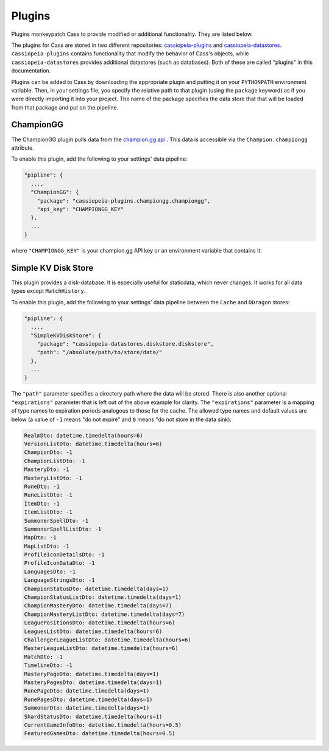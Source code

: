 .. _plugins:

Plugins
#######

Plugins monkeypatch Cass to provide modified or additional functionality. They are listed below.

The plugins for Cass are stored in two different repositories: `cassiopeia-plugins <https://github.com/meraki-analytics/cassiopeia-plugins>`_ and `cassiopeia-datastores <https://github.com/meraki-analytics/cassiopeia-datastores>`_. ``cassiopeia-plugins`` contains functionality that modify the behavior of Cass's objects, while ``cassiopeia-datastores`` provides additional datastores (such as databases). Both of these are called "plugins" in this documentation.

Plugins can be added to Cass by downloading the appropriate plugin and putting it on your ``PYTHONPATH`` environment variable. Then, in your settings file, you specify the relative path to that plugin (using the ``package`` keyword) as if you were directly importing it into your project. The name of the package specifies the data store that that will be loaded from that package and put on the pipeline.


ChampionGG
----------

The ChampionGG plugin pulls data from the `champion.gg api <http://api.champion.gg>`_ . This data is accessible via the ``Champion.championgg`` attribute.

To enable this plugin, add the following to your settings' data pipeline:

.. code-block:: json

  "pipline": {
    ...,
    "ChampionGG": {
      "package": "cassiopeia-plugins.championgg.championgg",
      "api_key": "CHAMPIONGG_KEY"
    },
    ...
  }

where ``"CHAMPIONGG_KEY"`` is your champion.gg API key or an environment variable that contains it.


Simple KV Disk Store
--------------------

This plugin provides a disk-database. It is especially useful for staticdata, which never changes. It works for all data types except ``MatchHistory``.

To enable this plugin, add the following to your settings' data pipeline between the ``Cache`` and ``DDragon`` stores:

.. code-block:: json

  "pipline": {
    ...,
    "SimpleKVDiskStore": {
      "package": "cassiopeia-datastores.diskstore.diskstore",
      "path": "/absolute/path/to/store/data/"
    },
    ...
  }

The ``"path"`` parameter specifies a directory path where the data will be stored. There is also another optional ``"expirations"`` parameter that is left out of the above example for clarity. The ``"expirations"`` parameter is a mapping of type names to expiration periods analogous to those for the cache. The allowed type names and default values are below (a value of ``-1`` means "do not expire" and ``0`` means "do not store in the data sink):

.. code-block:: python

    RealmDto: datetime.timedelta(hours=6)
    VersionListDto: datetime.timedelta(hours=6)
    ChampionDto: -1
    ChampionListDto: -1
    MasteryDto: -1
    MasteryListDto: -1
    RuneDto: -1
    RuneListDto: -1
    ItemDto: -1
    ItemListDto: -1
    SummonerSpellDto: -1
    SummonerSpellListDto: -1
    MapDto: -1
    MapListDto: -1
    ProfileIconDetailsDto: -1
    ProfileIconDataDto: -1
    LanguagesDto: -1
    LanguageStringsDto: -1
    ChampionStatusDto: datetime.timedelta(days=1)
    ChampionStatusListDto: datetime.timedelta(days=1)
    ChampionMasteryDto: datetime.timedelta(days=7)
    ChampionMasteryListDto: datetime.timedelta(days=7)
    LeaguePositionsDto: datetime.timedelta(hours=6)
    LeaguesListDto: datetime.timedelta(hours=6)
    ChallengerLeagueListDto: datetime.timedelta(hours=6)
    MasterLeagueListDto: datetime.timedelta(hours=6)
    MatchDto: -1
    TimelineDto: -1
    MasteryPageDto: datetime.timedelta(days=1)
    MasteryPagesDto: datetime.timedelta(days=1)
    RunePageDto: datetime.timedelta(days=1)
    RunePagesDto: datetime.timedelta(days=1)
    SummonerDto: datetime.timedelta(days=1)
    ShardStatusDto: datetime.timedelta(hours=1)
    CurrentGameInfoDto: datetime.timedelta(hours=0.5)
    FeaturedGamesDto: datetime.timedelta(hours=0.5)
